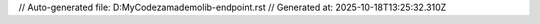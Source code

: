 // Auto-generated file: D:\MyCode\zama\demo\lib-endpoint.rst
// Generated at: 2025-10-18T13:25:32.310Z